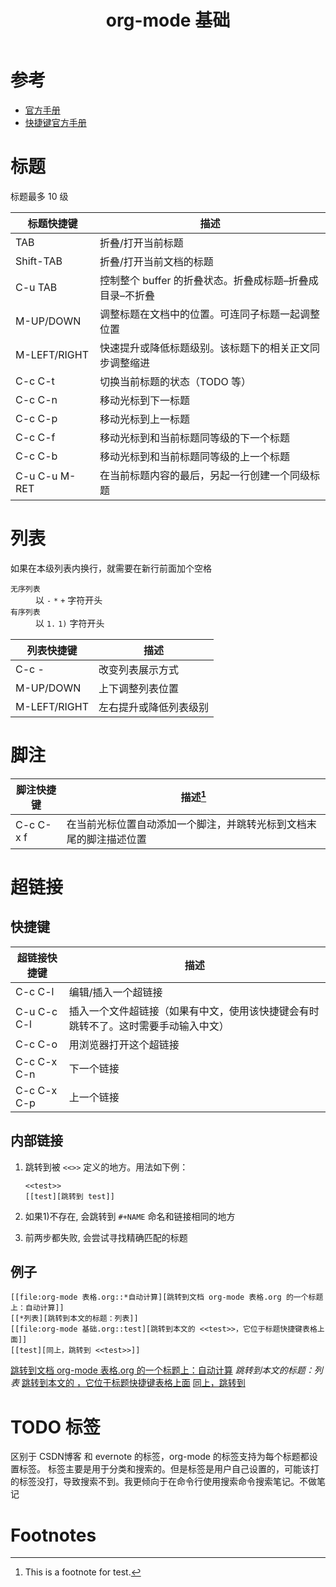 #+TITLE: org-mode 基础

* 参考

- [[https://orgmode.org/worg/org-tutorials/][官方手册]]
- [[https://orgmode.org/worg/orgcard.html][快捷键官方手册]]

* 标题
标题最多 10 级
<<test>>
| 标题快捷键    | 描述                                                       |
|---------------+------------------------------------------------------------|
| TAB           | 折叠/打开当前标题                                          |
| Shift-TAB     | 折叠/打开当前文档的标题                                    |
| C-u TAB       | 控制整个 buffer 的折叠状态。折叠成标题--折叠成目录--不折叠 |
|---------------+------------------------------------------------------------|
| M-UP/DOWN     | 调整标题在文档中的位置。可连同子标题一起调整位置           |
| M-LEFT/RIGHT  | 快速提升或降低标题级别。该标题下的相关正文同步调整缩进     |
| C-c C-t       | 切换当前标题的状态（TODO 等）                              |
|---------------+------------------------------------------------------------|
| C-c C-n       | 移动光标到下一标题                                         |
| C-c C-p       | 移动光标到上一标题                                         |
| C-c C-f       | 移动光标到和当前标题同等级的下一个标题                     |
| C-c C-b       | 移动光标到和当前标题同等级的上一个标题                     |
|---------------+------------------------------------------------------------|
| C-u C-u M-RET | 在当前标题内容的最后，另起一行创建一个同级标题             |

* 列表

如果在本级列表内换行，就需要在新行前面加个空格

- =无序列表= :: 以 =-= =*= =+= 字符开头
- =有序列表= :: 以 =1.=  ~1)~ 字符开头

| 列表快捷键   | 描述                   |
|--------------+------------------------|
| C-c -        | 改变列表展示方式       |
|--------------+------------------------|
| M-UP/DOWN    | 上下调整列表位置       |
| M-LEFT/RIGHT | 左右提升或降低列表级别 |

* 脚注

| 脚注快捷键 | 描述[fn:1]                                                         |
|------------+--------------------------------------------------------------------|
| C-c C-x f  | 在当前光标位置自动添加一个脚注，并跳转光标到文档末尾的脚注描述位置 |

* 超链接
** 快捷键

| 超链接快捷键 | 描述                                                                               |
|--------------+------------------------------------------------------------------------------------|
| C-c C-l      | 编辑/插入一个超链接                                                                |
| C-u C-c C-l  | 插入一个文件超链接（如果有中文，使用该快捷键会有时跳转不了。这时需要手动输入中文） |
|--------------+------------------------------------------------------------------------------------|
| C-c C-o      | 用浏览器打开这个超链接                                                             |
|--------------+------------------------------------------------------------------------------------|
| C-c C-x C-n  | 下一个链接                                                                         |
| C-c C-x C-p  | 上一个链接                                                                         |

** 内部链接

1. 跳转到被 =<<>>= 定义的地方。用法如下例：
 #+BEGIN_EXAMPLE
 <<test>>
 [[test][跳转到 test]]
 #+END_EXAMPLE
2. 如果1)不存在, 会跳转到 =#+NAME= 命名和链接相同的地方
3. 前两步都失败, 会尝试寻找精确匹配的标题

** 例子

#+BEGIN_EXAMPLE
[[file:org-mode 表格.org::*自动计算][跳转到文档 org-mode 表格.org 的一个标题上：自动计算]]
[[*列表][跳转到本文的标题：列表]]
[[file:org-mode 基础.org::test][跳转到本文的 <<test>>，它位于标题快捷键表格上面]]
[[test][同上，跳转到 <<test>>]]
#+END_EXAMPLE

[[file:org-mode 表格.org::*自动计算][跳转到文档 org-mode 表格.org 的一个标题上：自动计算]]
[[*列表][跳转到本文的标题：列表]]
[[file:org-mode 基础.org::test][跳转到本文的 <<test>>，它位于标题快捷键表格上面]]
[[test][同上，跳转到 <<test>>]]

* TODO 标签

区别于 CSDN博客 和 evernote 的标签，org-mode 的标签支持为每个标题都设置标签。
标签主要是用于分类和搜索的。但是标签是用户自己设置的，可能该打的标签没打，导致搜索不到。我更倾向于在命令行使用搜索命令搜索笔记。不做笔记

* Footnotes

[fn:1] This is a footnote for test.



